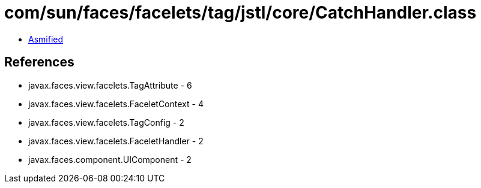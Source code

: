 = com/sun/faces/facelets/tag/jstl/core/CatchHandler.class

 - link:CatchHandler-asmified.java[Asmified]

== References

 - javax.faces.view.facelets.TagAttribute - 6
 - javax.faces.view.facelets.FaceletContext - 4
 - javax.faces.view.facelets.TagConfig - 2
 - javax.faces.view.facelets.FaceletHandler - 2
 - javax.faces.component.UIComponent - 2
